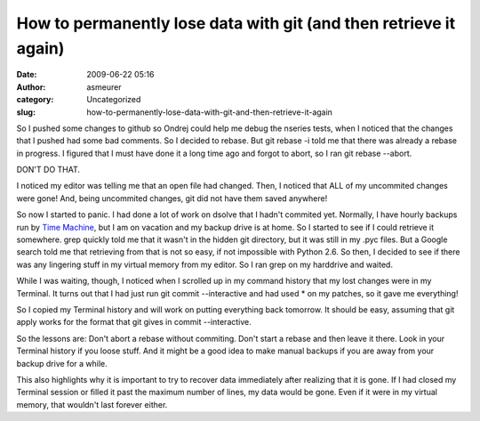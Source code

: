 How to permanently lose data with git (and then retrieve it again)
##################################################################
:date: 2009-06-22 05:16
:author: asmeurer
:category: Uncategorized
:slug: how-to-permanently-lose-data-with-git-and-then-retrieve-it-again

So I pushed some changes to github so Ondrej could help me debug the
nseries tests, when I noticed that the changes that I pushed had some
bad comments. So I decided to rebase. But git rebase -i told me that
there was already a rebase in progress. I figured that I must have done
it a long time ago and forgot to abort, so I ran git rebase --abort.

DON'T DO THAT.

I noticed my editor was telling me that an open file had changed. Then,
I noticed that ALL of my uncommited changes were gone! And, being
uncommited changes, git did not have them saved anywhere!

So now I started to panic. I had done a lot of work on dsolve that I
hadn't commited yet. Normally, I have hourly backups run by `Time
Machine`_, but I am on vacation and my backup drive is at home. So I
started to see if I could retrieve it somewhere. grep quickly told me
that it wasn't in the hidden git directory, but it was still in my .pyc
files. But a Google search told me that retrieving from that is not so
easy, if not impossible with Python 2.6. So then, I decided to see if
there was any lingering stuff in my virtual memory from my editor. So I
ran grep on my harddrive and waited.

While I was waiting, though, I noticed when I scrolled up in my command
history that my lost changes were in my Terminal. It turns out that I
had just run git commit --interactive and had used \* on my patches, so
it gave me everything!

So I copied my Terminal history and will work on putting everything back
tomorrow. It should be easy, assuming that git apply works for the
format that git gives in commit --interactive.

So the lessons are: Don't abort a rebase without commiting. Don't start
a rebase and then leave it there. Look in your Terminal history if you
loose stuff. And it might be a good idea to make manual backups if you
are away from your backup drive for a while.

This also highlights why it is important to try to recover data
immediately after realizing that it is gone. If I had closed my Terminal
session or filled it past the maximum number of lines, my data would be
gone. Even if it were in my virtual memory, that wouldn't last forever
either.

.. _Time Machine: http://www.apple.com/macosx/features/timemachine.html
